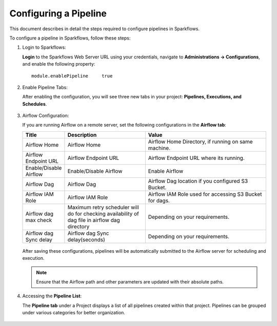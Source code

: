 Configuring a Pipeline
========================

This document describes in detail the steps required to configure pipelines in Sparkflows.

  
To configure a pipeline in Sparkflows, follow these steps:

#. Login to Sparkflows:
     
   **Login** to the Sparkflows Web Server URL using your credentials, navigate to **Administrations -> Configurations**, and enable the following property:

   ::

      module.enablePipeline	true

   .. figure:: ../_assets/user-guide/pipeline/pipeline_administration.PNG
      :alt: Pipeline List
      :width: 60%

   .. figure:: ../_assets/user-guide/pipeline/pipeline_configurations.PNG
      :alt: Pipeline List
      :width: 60%
   
#. Enable Pipeline Tabs:

   After enabling the configuration, you will see three new tabs in your project: **Pipelines, Executions, and Schedules**.

   .. figure:: ../_assets/user-guide/pipeline/pipeline-list-new.png
      :alt: Pipeline List
      :width: 60% 

#. Airflow Configuration:

   If you are running Airflow on a remote server, set the following configurations in the **Airflow tab**: 
  

   .. list-table:: 
      :widths: 10 20 30
      :header-rows: 1

      * - Title
        - Description
        - Value
      * - Airflow Home
        - Airflow Home
        - Airflow Home Directory, if running on same machine.
      * - Airflow Endpoint URL
        - Airflow Endpoint URL
        - Airflow Endpoint URL where its running.
      * - Enable/Disable Airflow
        - Enable/Disable Airflow
        - Enable Airflow
      * - Airflow Dag
        - Airflow Dag
        - Airflow Dag location if you configured S3 Bucket.
      * - Airflow IAM Role
        - Airflow IAM Role
        - Airflow IAM Role used for accessing S3 Bucket for dags.
      * - Airflow dag max check
        - Maximum retry scheduler will do for checking availability of dag file in airflow dag directory
        - Depending on your requirements.
      * - Airflow dag Sync delay
        - Airflow dag Sync delay(seconds)
        - Depending on your requirements.
     
   .. figure:: ../_assets/user-guide/pipeline/pipeline_airflow.PNG
      :alt: Pipeline List     
      :width: 60%

   After saving these configurations, pipelines will be automatically submitted to the Airflow server for scheduling and execution.
  
   .. note:: Ensure that the Airflow path and other parameters are updated with their absolute paths.

#. Accessing the **Pipeline List**:

   The **Pipeline tab** under a Project displays a list of all pipelines created within that project. Pipelines can be grouped under various categories for better organization.

   .. figure:: ../_assets/user-guide/pipeline/pipeline-list-new.png
      :alt: Pipeline List
      :width: 60%
